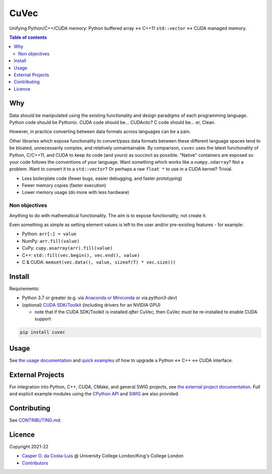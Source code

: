 CuVec
=====

Unifying Python/C++/CUDA memory: Python buffered array ↔ C++11 ``std::vector`` ↔ CUDA managed memory.

|Version| |Downloads| |Py-Versions| |DOI| |Licence| |Tests| |Coverage|

.. contents:: Table of contents
   :backlinks: top
   :local:

Why
~~~

Data should be manipulated using the existing functionality and design paradigms of each programming language. Python code should be Pythonic. CUDA code should be... CUDActic? C code should be... er, Clean.

However, in practice converting between data formats across languages can be a pain.

Other libraries which expose functionality to convert/pass data formats between these different language spaces tend to be bloated, unnecessarily complex, and relatively unmaintainable. By comparison, ``cuvec`` uses the latest functionality of Python, C/C++11, and CUDA to keep its code (and yours) as succinct as possible. "Native" containers are exposed so your code follows the conventions of your language. Want something which works like a ``numpy.ndarray``? Not a problem. Want to convert it to a ``std::vector``? Or perhaps a raw ``float *`` to use in a CUDA kernel? Trivial.

- Less boilerplate code (fewer bugs, easier debugging, and faster prototyping)
- Fewer memory copies (faster execution)
- Lower memory usage (do more with less hardware)

Non objectives
--------------

Anything to do with mathematical functionality. The aim is to expose functionality, not create it.

Even something as simple as setting element values is left to the user and/or pre-existing features - for example:

- Python: ``arr[:] = value``
- NumPy: ``arr.fill(value)``
- CuPy: ``cupy.asarray(arr).fill(value)``
- C++: ``std::fill(vec.begin(), vec.end(), value)``
- C & CUDA: ``memset(vec.data(), value, sizeof(T) * vec.size())``

Install
~~~~~~~

Requirements:

- Python 3.7 or greater (e.g. via `Anaconda or Miniconda <https://docs.conda.io/projects/conda/en/latest/user-guide/install/download.html#anaconda-or-miniconda>`_ or via `python3-dev`)
- (optional) `CUDA SDK/Toolkit <https://developer.nvidia.com/cuda-downloads>`_ (including drivers for an NVIDIA GPU)

  * note that if the CUDA SDK/Toolkit is installed *after* CuVec, then CuVec must be re-installed to enable CUDA support

.. code:: sh

    pip install cuvec

Usage
~~~~~

See `the usage documentation <https://amypad.github.io/CuVec/#usage>`_ and `quick examples <https://amypad.github.io/CuVec/#examples>`_ of how to upgrade a Python ↔ C++ ↔ CUDA interface.

External Projects
~~~~~~~~~~~~~~~~~

For integration into Python, C++, CUDA, CMake, and general SWIG projects, see `the external project documentation <https://amypad.github.io/CuVec/#external-projects>`_.
Full and explicit example modules using the `CPython API <https://github.com/AMYPAD/CuVec/tree/main/cuvec/src/example_mod>`_ and `SWIG <https://github.com/AMYPAD/CuVec/tree/main/cuvec/src/example_swig>`_ are also provided.

Contributing
~~~~~~~~~~~~

See `CONTRIBUTING.md <https://github.com/AMYPAD/CuVec/blob/main/CONTRIBUTING.md>`_.

Licence
~~~~~~~

|Licence| |DOI|

Copyright 2021-22

- `Casper O. da Costa-Luis <https://github.com/casperdcl>`__ @ University College London/King's College London
- `Contributors <https://github.com/AMYPAD/cuvec/graphs/contributors>`__

.. |DOI| image:: https://zenodo.org/badge/DOI/10.5281/zenodo.4446211.svg
   :target: https://doi.org/10.5281/zenodo.4446211
.. |Licence| image:: https://img.shields.io/pypi/l/cuvec.svg?label=licence
   :target: https://github.com/AMYPAD/CuVec/blob/main/LICENCE
.. |Tests| image:: https://img.shields.io/github/actions/workflow/status/AMYPAD/CuVec/test.yml?branch=main&logo=GitHub
   :target: https://github.com/AMYPAD/CuVec/actions
.. |Downloads| image:: https://img.shields.io/pypi/dm/cuvec.svg?logo=pypi&logoColor=white&label=PyPI%20downloads
   :target: https://pypi.org/project/cuvec
.. |Coverage| image:: https://codecov.io/gh/AMYPAD/CuVec/branch/main/graph/badge.svg
   :target: https://codecov.io/gh/AMYPAD/CuVec
.. |Version| image:: https://img.shields.io/pypi/v/cuvec.svg?logo=python&logoColor=white
   :target: https://github.com/AMYPAD/CuVec/releases
.. |Py-Versions| image:: https://img.shields.io/pypi/pyversions/cuvec.svg?logo=python&logoColor=white
   :target: https://pypi.org/project/cuvec
